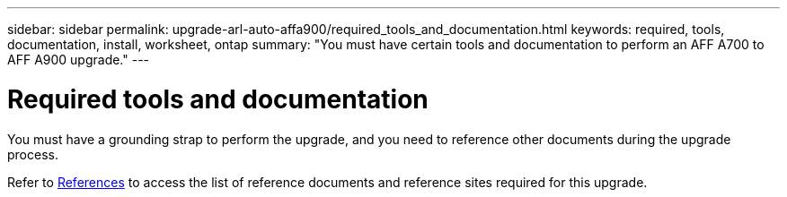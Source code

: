 ---
sidebar: sidebar
permalink: upgrade-arl-auto-affa900/required_tools_and_documentation.html
keywords: required, tools, documentation, install, worksheet, ontap
summary: "You must have certain tools and documentation to perform an AFF A700 to AFF A900 upgrade."
---

= Required tools and documentation
:hardbreaks:
:nofooter:
:icons: font
:linkattrs:
:imagesdir: ./media/

[.lead]
You must have a grounding strap to perform the upgrade, and you need to reference other documents during the upgrade process.

Refer to link:other_references.html[References] to access the list of reference documents and reference sites required for this upgrade.
